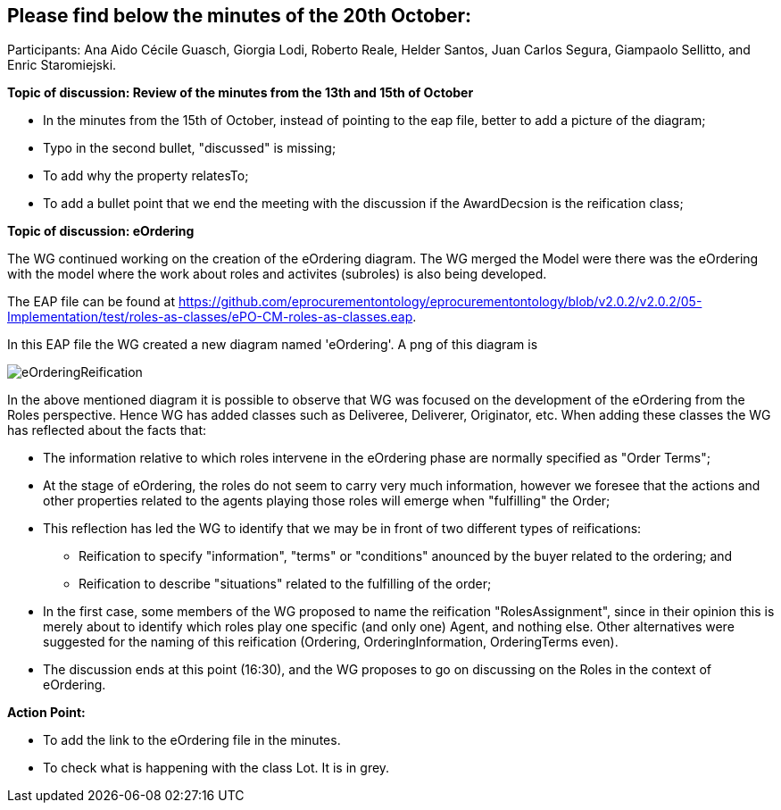 == Please find below the minutes of the 20th October:

Participants: Ana Aido Cécile Guasch, Giorgia Lodi, Roberto Reale, Helder Santos, Juan Carlos Segura, Giampaolo Sellitto, and Enric Staromiejski.

**Topic of discussion: Review of the minutes from the 13th and 15th of October**

* In the minutes from the 15th of October, instead of pointing to the eap file, better to add a picture of the diagram;
* Typo in the second bullet,  "discussed" is missing;
* To add why the property relatesTo;
* To add a bullet point that we end the meeting with the discussion if the AwardDecsion is the reification class;

**Topic of discussion: eOrdering**

The WG continued working on the creation of the eOrdering diagram. The WG merged the Model were there was the eOrdering with the model where the work about roles and activites (subroles) is also being developed.

The EAP file can be found at https://github.com/eprocurementontology/eprocurementontology/blob/v2.0.2/v2.0.2/05-Implementation/test/roles-as-classes/ePO-CM-roles-as-classes.eap.

In this EAP file the WG created a new diagram named 'eOrdering'. A png of this diagram is

image::https://github.com/eprocurementontology/eprocurementontology/blob/v2.0.2/v2.0.2/05-Implementation/test/roles-as-classes/img/eOrderingReification.png[]

In the above mentioned diagram it is possible to observe that WG was focused on the development of the eOrdering from the Roles perspective. Hence WG has added classes such as Deliveree, Deliverer, Originator, etc. When adding these classes the WG has reflected about the facts that:

* The information relative to which roles intervene in the eOrdering phase are normally specified as "Order Terms";
* At the stage of eOrdering, the roles do not seem to carry very much information, however we foresee that the actions and other properties related to the agents playing those roles will emerge when "fulfilling" the Order;
* This reflection has led the WG to identify that we may be in front of two different types of reifications:
** Reification to specify "information", "terms" or "conditions" anounced by the buyer related to the ordering; and
** Reification to describe "situations" related to the fulfilling of the order;
* In the first case, some members of the WG proposed to name the reification "RolesAssignment", since in their opinion this is merely about to identify which roles play one specific (and only one) Agent, and nothing else. Other alternatives were suggested for the naming of this reification (Ordering, OrderingInformation, OrderingTerms even).
* The discussion ends at this point (16:30), and the WG proposes to go on discussing on the Roles in the context of eOrdering.


**Action Point:**

* To add the link to the eOrdering file in the minutes.
* To check what is happening with the class Lot. It is in grey.